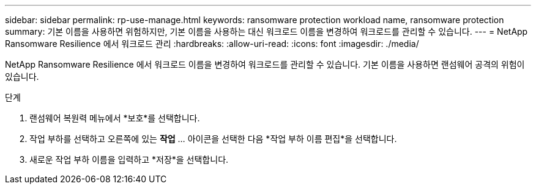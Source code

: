 ---
sidebar: sidebar 
permalink: rp-use-manage.html 
keywords: ransomware protection workload name, ransomware protection 
summary: 기본 이름을 사용하면 위험하지만, 기본 이름을 사용하는 대신 워크로드 이름을 변경하여 워크로드를 관리할 수 있습니다. 
---
= NetApp Ransomware Resilience 에서 워크로드 관리
:hardbreaks:
:allow-uri-read: 
:icons: font
:imagesdir: ./media/


[role="lead"]
NetApp Ransomware Resilience 에서 워크로드 이름을 변경하여 워크로드를 관리할 수 있습니다.  기본 이름을 사용하면 랜섬웨어 공격의 위험이 있습니다.

.단계
. 랜섬웨어 복원력 메뉴에서 *보호*를 선택합니다.
. 작업 부하를 선택하고 오른쪽에 있는 *작업* ... 아이콘을 선택한 다음 *작업 부하 이름 편집*을 선택합니다.
. 새로운 작업 부하 이름을 입력하고 *저장*을 선택합니다.

